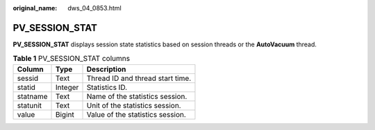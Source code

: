 :original_name: dws_04_0853.html

.. _dws_04_0853:

PV_SESSION_STAT
===============

**PV_SESSION_STAT** displays session state statistics based on session threads or the **AutoVacuum** thread.

.. table:: **Table 1** PV_SESSION_STAT columns

   ======== ======= ================================
   Column   Type    Description
   ======== ======= ================================
   sessid   Text    Thread ID and thread start time.
   statid   Integer Statistics ID.
   statname Text    Name of the statistics session.
   statunit Text    Unit of the statistics session.
   value    Bigint  Value of the statistics session.
   ======== ======= ================================
